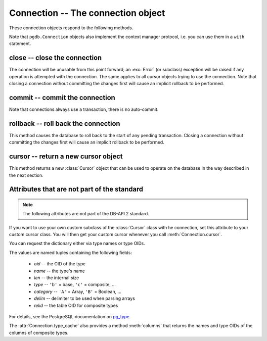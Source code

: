 Connection -- The connection object
===================================

.. py:currentmodule:: pgdb

.. class:: Connection

These connection objects respond to the following methods.

Note that ``pgdb.Connection`` objects also implement the context manager protocol,
i.e. you can use them in a ``with`` statement.

close -- close the connection
-----------------------------

.. method:: Connection.close()

    Close the connection now (rather than whenever it is deleted)

    :rtype: None

The connection will be unusable from this point forward; an :exc:`Error`
(or subclass) exception will be raised if any operation is attempted with
the connection. The same applies to all cursor objects trying to use the
connection. Note that closing a connection without committing the changes
first will cause an implicit rollback to be performed.

commit -- commit the connection
-------------------------------

.. method:: Connection.commit()

    Commit any pending transaction to the database

    :rtype: None

Note that connections always use a transaction, there is no auto-commit.

rollback -- roll back the connection
------------------------------------

.. method:: Connection.rollback()

    Roll back any pending transaction to the database

    :rtype: None

This method causes the database to roll back to the start of any pending
transaction. Closing a connection without committing the changes first will
cause an implicit rollback to be performed.

cursor -- return a new cursor object
------------------------------------

.. method:: Connection.cursor()

    Return a new cursor object using the connection

    :returns: a connection object
    :rtype: :class:`Cursor`

This method returns a new :class:`Cursor` object that can be used to
operate on the database in the way described in the next section.

Attributes that are not part of the standard
--------------------------------------------

.. note::

   The following attributes are not part of the DB-API 2 standard.

.. attribute:: cursor_type

    The default cursor type used by the connection

If you want to use your own custom subclass of the :class:`Cursor` class
with he connection, set this attribute to your custom cursor class. You will
then get your custom cursor whenever you call :meth:`Connection.cursor`.

.. versionadded:: 5.0

.. attribute:: type_cache

    A dictionary with type information on the PostgreSQL types

You can request the dictionary either via type names or type OIDs.

The values are named tuples containing the following fields:

        - *oid* -- the OID of the type
        - *name*  -- the type's name
        - *len*  -- the internal size
        - *type*  -- ``'b'`` = base, ``'c'`` = composite, ...
        - *category*  -- ``'A'`` = Array, ``'B'`` = Boolean, ...
        - *delim*  -- delimiter to be used when parsing arrays
        - *relid*  -- the table OID for composite types

For details, see the PostgreSQL documentation on `pg_type
<http://www.postgresql.org/docs/current/static/catalog-pg-type.html>`_.

The :attr:`Connection.type_cache` also provides a method :meth:`columns`
that returns the names and type OIDs of the columns of composite types.

.. versionadded:: 5.0
